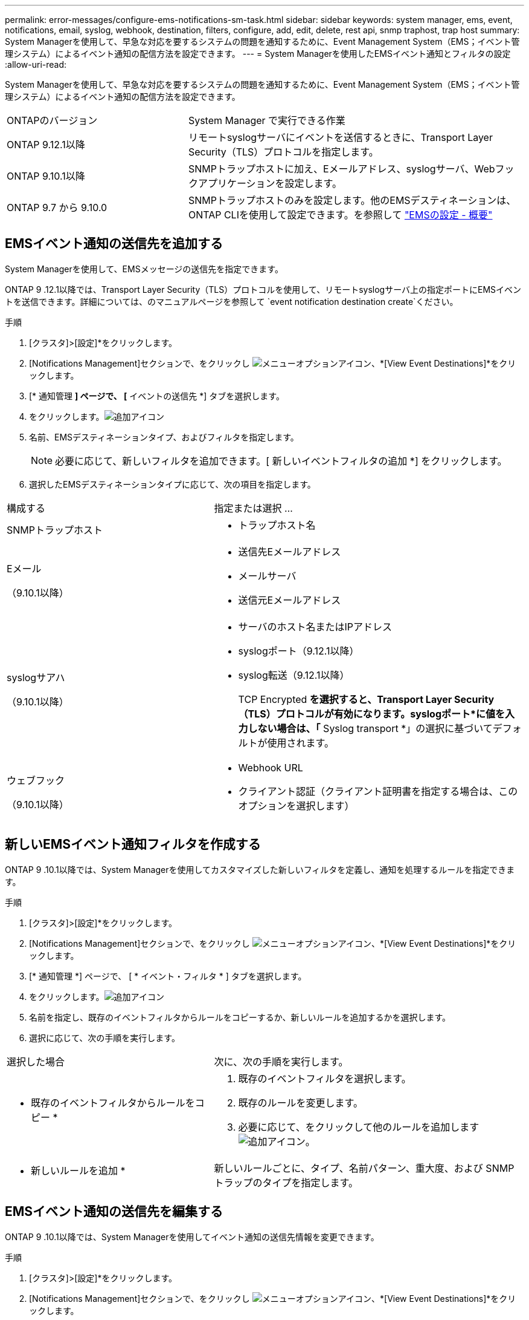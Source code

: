 ---
permalink: error-messages/configure-ems-notifications-sm-task.html 
sidebar: sidebar 
keywords: system manager, ems, event, notifications, email, syslog, webhook, destination, filters, configure, add, edit, delete, rest api, snmp traphost, trap host 
summary: System Managerを使用して、早急な対応を要するシステムの問題を通知するために、Event Management System（EMS；イベント管理システム）によるイベント通知の配信方法を設定できます。 
---
= System Managerを使用したEMSイベント通知とフィルタの設定
:allow-uri-read: 


[role="lead"]
System Managerを使用して、早急な対応を要するシステムの問題を通知するために、Event Management System（EMS；イベント管理システム）によるイベント通知の配信方法を設定できます。

[cols="35,65"]
|===


| ONTAPのバージョン | System Manager で実行できる作業 


 a| 
ONTAP 9.12.1以降
 a| 
リモートsyslogサーバにイベントを送信するときに、Transport Layer Security（TLS）プロトコルを指定します。



 a| 
ONTAP 9.10.1以降
 a| 
SNMPトラップホストに加え、Eメールアドレス、syslogサーバ、Webフックアプリケーションを設定します。



 a| 
ONTAP 9.7 から 9.10.0
 a| 
SNMPトラップホストのみを設定します。他のEMSデスティネーションは、ONTAP CLIを使用して設定できます。を参照して link:index.html["EMSの設定 - 概要"]

|===


== EMSイベント通知の送信先を追加する

System Managerを使用して、EMSメッセージの送信先を指定できます。

ONTAP 9 .12.1以降では、Transport Layer Security（TLS）プロトコルを使用して、リモートsyslogサーバ上の指定ポートにEMSイベントを送信できます。詳細については、のマニュアルページを参照して `event notification destination create`ください。

.手順
. [クラスタ]>[設定]*をクリックします。
. [Notifications Management]セクションで、をクリックし image:../media/icon_kabob.gif["メニューオプションアイコン"]、*[View Event Destinations]*をクリックします。
. [* 通知管理 *] ページで、 [* イベントの送信先 *] タブを選択します。
. をクリックします。image:../media/icon_add.gif["追加アイコン"]
. 名前、EMSデスティネーションタイプ、およびフィルタを指定します。
+

NOTE: 必要に応じて、新しいフィルタを追加できます。[ 新しいイベントフィルタの追加 *] をクリックします。

. 選択したEMSデスティネーションタイプに応じて、次の項目を指定します。


[cols="40,60"]
|===


| 構成する | 指定または選択 ... 


 a| 
SNMPトラップホスト
 a| 
* トラップホスト名




 a| 
Eメール

（9.10.1以降）
 a| 
* 送信先Eメールアドレス
* メールサーバ
* 送信元Eメールアドレス




 a| 
syslogサアハ

（9.10.1以降）
 a| 
* サーバのホスト名またはIPアドレス
* syslogポート（9.12.1以降）
* syslog転送（9.12.1以降）
+
TCP Encrypted *を選択すると、Transport Layer Security（TLS）プロトコルが有効になります。syslogポート*に値を入力しない場合は、「* Syslog transport *」の選択に基づいてデフォルトが使用されます。





 a| 
ウェブフック

（9.10.1以降）
 a| 
* Webhook URL
* クライアント認証（クライアント証明書を指定する場合は、このオプションを選択します）


|===


== 新しいEMSイベント通知フィルタを作成する

ONTAP 9 .10.1以降では、System Managerを使用してカスタマイズした新しいフィルタを定義し、通知を処理するルールを指定できます。

.手順
. [クラスタ]>[設定]*をクリックします。
. [Notifications Management]セクションで、をクリックし image:../media/icon_kabob.gif["メニューオプションアイコン"]、*[View Event Destinations]*をクリックします。
. [* 通知管理 *] ページで、 [ * イベント・フィルタ * ] タブを選択します。
. をクリックします。image:../media/icon_add.gif["追加アイコン"]
. 名前を指定し、既存のイベントフィルタからルールをコピーするか、新しいルールを追加するかを選択します。
. 選択に応じて、次の手順を実行します。


[cols="40,60"]
|===


| 選択した場合 | 次に、次の手順を実行します。 


 a| 
* 既存のイベントフィルタからルールをコピー *
 a| 
. 既存のイベントフィルタを選択します。
. 既存のルールを変更します。
. 必要に応じて、をクリックして他のルールを追加します image:../media/icon_add.gif["追加アイコン"]。




 a| 
* 新しいルールを追加 *
 a| 
新しいルールごとに、タイプ、名前パターン、重大度、および SNMP トラップのタイプを指定します。

|===


== EMSイベント通知の送信先を編集する

ONTAP 9 .10.1以降では、System Managerを使用してイベント通知の送信先情報を変更できます。

.手順
. [クラスタ]>[設定]*をクリックします。
. [Notifications Management]セクションで、をクリックし image:../media/icon_kabob.gif["メニューオプションアイコン"]、*[View Event Destinations]*をクリックします。
. [*Notifications Management] ページで、 [*Events Destinations*] タブを選択します。
. イベントの送信先の名前の横にあるをクリックし image:../media/icon_kabob.gif["メニューオプションアイコン"]、*[編集]*をクリックします。
. イベントの送信先情報を変更し、 * 保存 * をクリックします。




== EMSイベント通知フィルタを編集する

ONTAP 9 .10.1以降では、System Managerを使用してカスタマイズしたフィルタを変更し、イベント通知の処理方法を変更できます。


NOTE: システム定義のフィルタは変更できません。

.手順
. [クラスタ]>[設定]*をクリックします。
. [Notifications Management]セクションで、をクリックし image:../media/icon_kabob.gif["メニューオプションアイコン"]、*[View Event Destinations]*をクリックします。
. [* 通知管理 *] ページで、 [ * イベント・フィルタ * ] タブを選択します。
. イベントフィルタの名前の横にあるをクリックし image:../media/icon_kabob.gif["メニューオプションアイコン"]、*[編集]*をクリックします。
. イベントフィルタの情報を変更し、 [ 保存（ Save ） ] をクリックします。




== EMSイベント通知の送信先を削除する

ONTAP 9 .10.1以降では、System Managerを使用してイベント通知の送信先を削除できます。


NOTE: SNMPの送信先は削除できません。

.手順
. [クラスタ]>[設定]*をクリックします。
. [Notifications Management]セクションで、をクリックし image:../media/icon_kabob.gif["メニューオプションアイコン"]、*[View Event Destinations]*をクリックします。
. [* 通知管理 *] ページで、 [* イベントの送信先 *] タブを選択します。
. イベントの送信先の名前の横にあるをクリックし image:../media/icon_kabob.gif["メニューオプションアイコン"]、*[削除]*をクリックします。




== EMSイベント通知フィルタを削除する

ONTAP 9 .10.1以降では、System Managerを使用してカスタマイズしたフィルタを削除できます。


NOTE: システム定義のフィルタは削除できません。

.手順
. [クラスタ]>[設定]*をクリックします。
. [Notifications Management]セクションで、をクリックし image:../media/icon_kabob.gif["メニューオプションアイコン"]、*[View Event Destinations]*をクリックします。
. [* 通知管理 *] ページで、 [ * イベント・フィルタ * ] タブを選択します。
. イベントフィルタの名前の横にあるをクリックし image:../media/icon_kabob.gif["メニューオプションアイコン"]、*[削除]*をクリックします。


.関連情報
* link:https://docs.netapp.com/us-en/ontap-ems-9131/["ONTAP EMSリファレンス"^]
* link:configure-snmp-traphosts-event-notifications-task.html["CLIを使用したイベント通知を受信するSNMPトラップホストの設定"]

